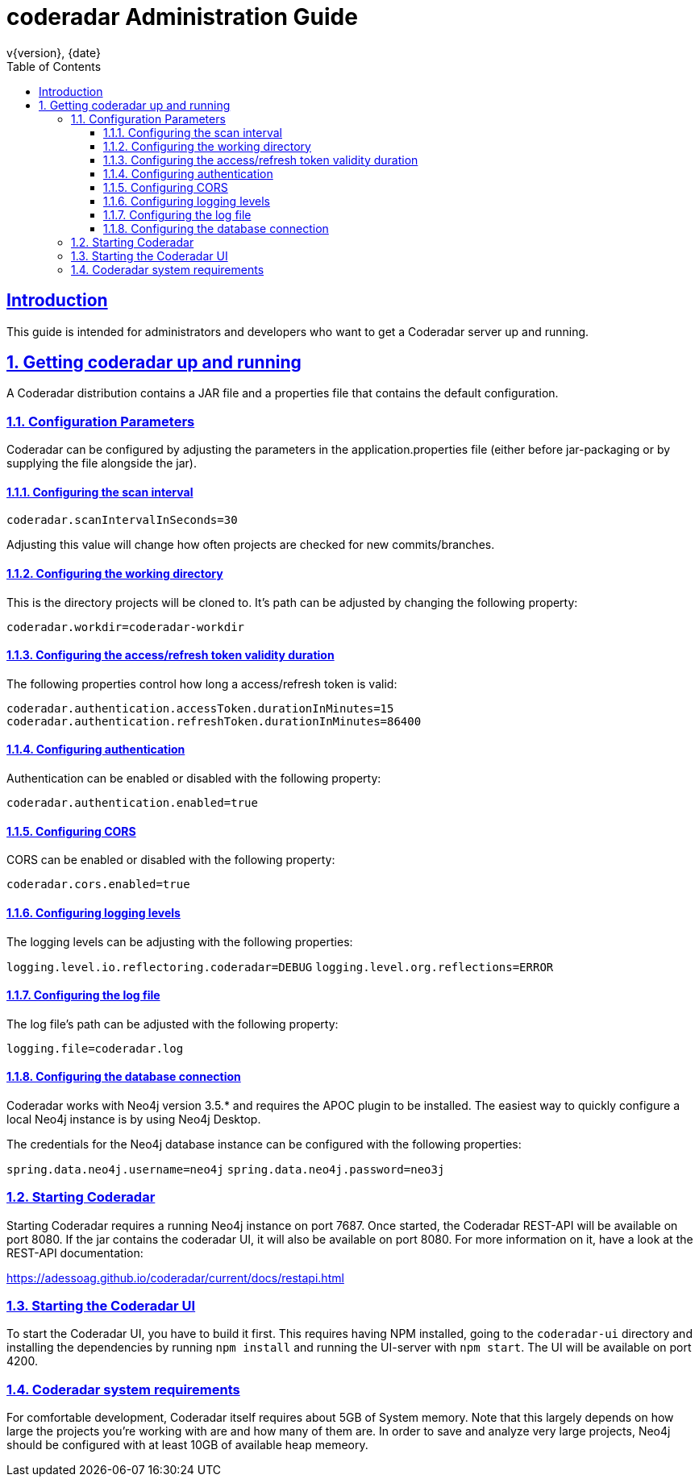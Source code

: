 = coderadar Administration Guide
v{version}, {date}
:doctype: book
:icons: font
:source-highlighter: highlightjs
:highlightjs-theme: github
:toc: left
:toclevels: 3
:sectlinks:
:sectnums:

[introduction]
== Introduction

This guide is intended for administrators and developers who want to get a Coderadar server up and running.

== Getting coderadar up and running
A Coderadar distribution contains a JAR file and a properties
file that contains the default configuration.

=== Configuration Parameters

Coderadar can be configured by adjusting the parameters in the application.properties file (either before jar-packaging or by supplying the file alongside the jar).

==== Configuring the scan interval

`coderadar.scanIntervalInSeconds=30`

Adjusting this value will change how often projects are checked for new commits/branches.

==== Configuring the working directory

This is the directory projects will be cloned to. It's path can be adjusted by changing the following property:

`coderadar.workdir=coderadar-workdir`

==== Configuring the access/refresh token validity duration

The following properties control how long a access/refresh token is valid:

`coderadar.authentication.accessToken.durationInMinutes=15`
`coderadar.authentication.refreshToken.durationInMinutes=86400`

==== Configuring authentication

Authentication can be enabled or disabled with the following property:

`coderadar.authentication.enabled=true`

==== Configuring CORS

CORS can be enabled or disabled with the following property:

`coderadar.cors.enabled=true`

==== Configuring logging levels

The logging levels can be adjusting with the following properties:

`logging.level.io.reflectoring.coderadar=DEBUG`
`logging.level.org.reflections=ERROR`

==== Configuring the log file

The log file's path can be adjusted with the following property:

`logging.file=coderadar.log`

==== Configuring the database connection

Coderadar works with Neo4j version 3.5.* and requires the APOC plugin to be installed.
The easiest way to quickly configure a local Neo4j instance is by using Neo4j Desktop.

The credentials for the Neo4j database instance can be configured with the following properties:

`spring.data.neo4j.username=neo4j`
`spring.data.neo4j.password=neo3j`

=== Starting Coderadar

Starting Coderadar requires a running Neo4j instance on port 7687.
Once started, the Coderadar REST-API will be available on port 8080.
If the jar contains the coderadar UI, it will also be available on port 8080.
For more information on it, have a look at the REST-API documentation:

https://adessoag.github.io/coderadar/current/docs/restapi.html

=== Starting the Coderadar UI

To start the Coderadar UI, you have to build it first. This requires having NPM installed, going to the `coderadar-ui` directory and
installing the dependencies by running `npm install` and running the UI-server with `npm start`.
The UI will be available on port 4200.

=== Coderadar system requirements

For comfortable development, Coderadar itself requires about 5GB of System memory. Note that this largely depends on how large
the projects you're working with are and how many of them are. In order to save and analyze very large projects, Neo4j should be configured with at least 10GB of available heap memeory.
